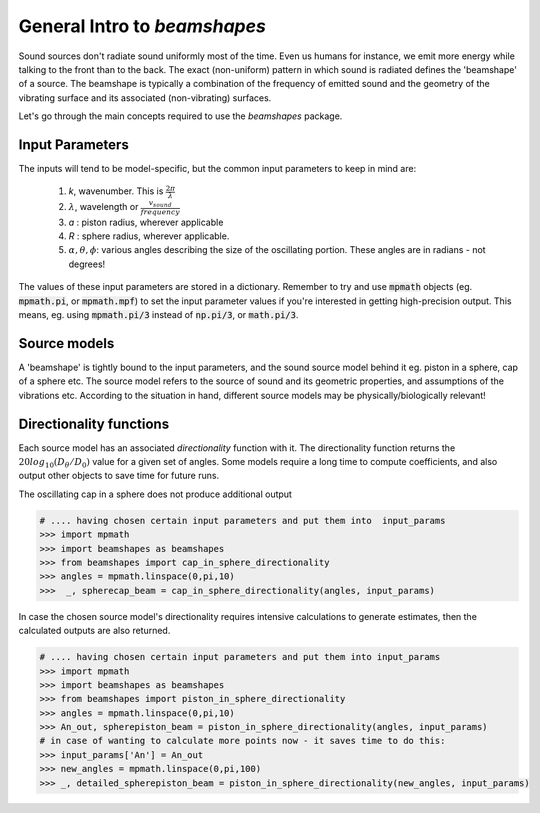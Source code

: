 General Intro to `beamshapes`
=============================
Sound sources don't radiate sound uniformly most of the time. Even us humans for instance, we emit more energy while talking to the front than to the back. The exact (non-uniform) pattern in which sound is radiated defines the 'beamshape' of a source. The beamshape is typically a combination of the frequency of emitted sound and the geometry of the vibrating surface and its associated (non-vibrating) surfaces. 

Let's go through the main concepts required to use the `beamshapes` package.


Input Parameters
----------------
The inputs will tend to be model-specific, but the common input parameters
to keep in mind are:

    #. `k`, wavenumber. This is :math:`\frac{2\pi}{\lambda}`
    #. :math:`\lambda`, wavelength or :math:`\frac{v_{sound}}{frequency}`
    #. `a` : piston radius, wherever applicable
    #. `R` : sphere radius, wherever applicable. 
    #. :math:`\alpha, \theta, \phi`: various angles describing the size of the oscillating portion. These angles are in radians - not degrees!

The values of these input parameters are stored in a dictionary.
Remember to try and use :code:`mpmath` objects (eg. :code:`mpmath.pi`, or :code:`mpmath.mpf`)
to set the input parameter values if you're interested in getting  high-precision output.      
This means, eg. using :code:`mpmath.pi/3` instead of :code:`np.pi/3`, or :code:`math.pi/3`.

Source models
-------------
A 'beamshape' is tightly bound to the input parameters, and the sound source model behind
it eg. piston in a sphere, cap of a sphere etc. The source model refers to the source
of sound and its geometric properties, and assumptions of the vibrations etc. According
to the situation in hand, different source models may be physically/biologically relevant! 


Directionality functions
------------------------
Each source model has an associated `directionality` function with it. 
The directionality function returns the :math:`20log_{10}(D_{\theta}/D_{0})`
value for a given set of angles. Some models require a long time to compute 
coefficients, and also output other objects to save time for future runs.

The oscillating cap in a sphere does not produce additional output

.. code-block:: shell

    # .... having chosen certain input parameters and put them into  input_params
    >>> import mpmath
    >>> import beamshapes as beamshapes
    >>> from beamshapes import cap_in_sphere_directionality
    >>> angles = mpmath.linspace(0,pi,10) 
    >>>  _, spherecap_beam = cap_in_sphere_directionality(angles, input_params)

In case the chosen source model's directionality requires intensive calculations
to generate estimates, then the calculated outputs are also returned. 

.. code-block:: shell
    
    # .... having chosen certain input parameters and put them into input_params 
    >>> import mpmath
    >>> import beamshapes as beamshapes
    >>> from beamshapes import piston_in_sphere_directionality
    >>> angles = mpmath.linspace(0,pi,10) 
    >>> An_out, spherepiston_beam = piston_in_sphere_directionality(angles, input_params)
    # in case of wanting to calculate more points now - it saves time to do this:
    >>> input_params['An'] = An_out
    >>> new_angles = mpmath.linspace(0,pi,100)
    >>> _, detailed_spherepiston_beam = piston_in_sphere_directionality(new_angles, input_params)




